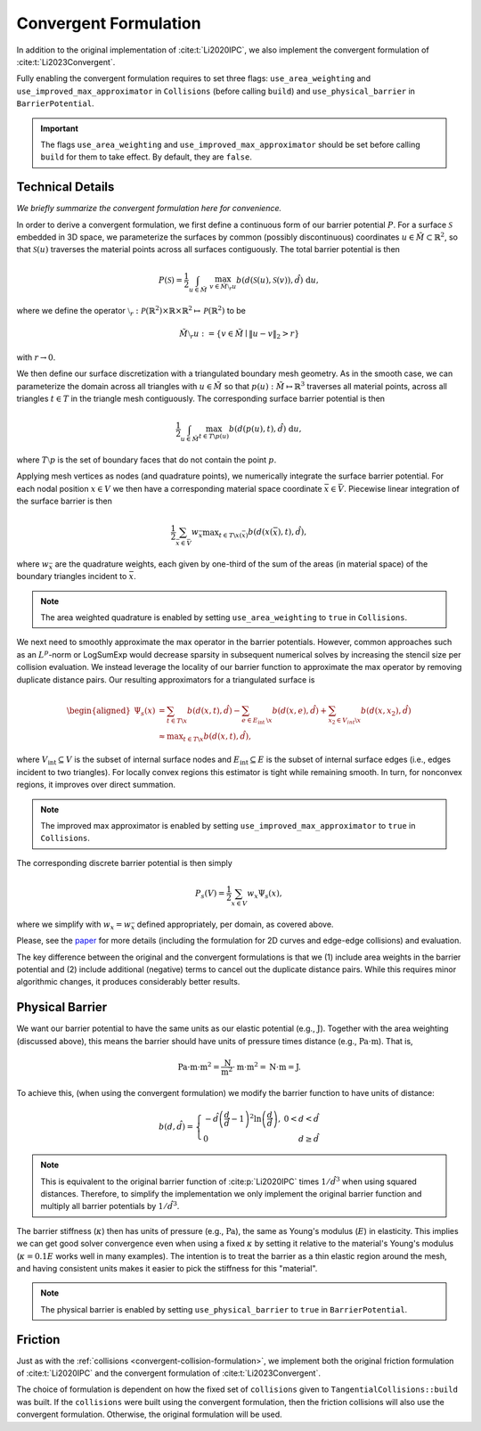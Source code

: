 .. _convergent-collision-formulation:

Convergent Formulation
======================

In addition to the original implementation of :cite:t:`Li2020IPC`, we also implement the convergent formulation of :cite:t:`Li2023Convergent`.

Fully enabling the convergent formulation requires to set three flags: ``use_area_weighting`` and ``use_improved_max_approximator`` in ``Collisions`` (before calling ``build``) and ``use_physical_barrier`` in ``BarrierPotential``.

.. md-tab-set::

    .. md-tab-item:: C++

        .. code-block:: c++

            collisions.set_use_area_weighting(true);
            collisions.set_use_improved_max_approximator(true);
            collisions.build(collision_mesh, vertices, dhat);

            barrier_potential.set_use_physical_barrier(true);
            double b = barrier_potential(collisions, mesh, vertices);

    .. md-tab-item:: Python

        .. code-block:: python

            collisions.use_area_weighting = True
            collisions.use_improved_max_approximator = True
            collisions.build(collision_mesh, vertices, dhat)

            barrier_potential.use_physical_barrier = True
            b = barrier_potential(collisions, mesh, vertices);

.. important::
    The flags ``use_area_weighting`` and ``use_improved_max_approximator`` should be set before calling ``build`` for them to take effect. By default, they are ``false``.

Technical Details
-----------------

*We briefly summarize the convergent formulation here for convenience.*

In order to derive a convergent formulation, we first define a continuous form of our barrier potential :math:`P`. For a surface :math:`\mathcal{S}` embedded in 3D space, we parameterize the surfaces by common (possibly discontinuous) coordinates :math:`u \in \tilde{M} \subset \mathbb{R}^2`, so that :math:`\mathcal{S}(u)` traverses the material points across all surfaces contiguously. The total barrier potential is then

.. math::
   P(\mathcal{S})=\frac{1}{2} \int_{u \in \tilde{M}}~\max_{v \in \tilde{M} \setminus{ }_r u} b(d(\mathcal{S}(u), \mathcal{S}(v)), \hat{d})~\mathrm{d} u,

where we define the operator :math:`\setminus_r: \mathcal{P}(\mathbb{R}^2) \times \mathbb{R} \times \mathbb{R}^2 \mapsto \mathcal{P}(\mathbb{R}^2)` to be

.. math::
    \tilde{M} \setminus_r u:=\left\{v \in \tilde{M} \mid\|u-v\|_2>r\right\}

with :math:`r \rightarrow 0`.

We then define our surface discretization with a triangulated boundary mesh geometry. As in the smooth case, we can parameterize the domain across all triangles with :math:`u \in \tilde{M}` so that :math:`p(u): \tilde{M} \mapsto \mathbb{R}^3` traverses all material points, across all triangles :math:`t ∈ T` in the triangle mesh contiguously. The corresponding surface barrier potential is then

.. math::
    \frac{1}{2} \int_{u \in \tilde{M}} \max_{t \in T \backslash p(u)} b(d(p(u), t), \hat{d})~\mathrm{d} u,

where :math:`T \setminus p` is the set of boundary faces that do not contain the point :math:`p`.

Applying mesh vertices as nodes (and quadrature points), we numerically integrate the surface barrier potential. For each nodal position :math:`x \in V` we then have a corresponding material space coordinate :math:`\bar{x} \in \bar{V}`. Piecewise linear integration of the surface barrier is then

.. math::
    \frac{1}{2} \sum_{\bar{x} \in \bar{V}} w_{\bar{x}} \max _{t \in T \backslash x(\bar{x})} b(d(x(\bar{x}), t), \hat{d}),

where :math:`w_{\bar{x}}` are the quadrature weights, each given by one-third of the sum of the areas (in material space) of the boundary triangles incident to :math:`\bar{x}`.

.. note::
    The area weighted quadrature is enabled by setting ``use_area_weighting`` to ``true`` in ``Collisions``.

We next need to smoothly approximate the max operator in the barrier potentials. However, common approaches such as an :math:`L^p`-norm or LogSumExp would decrease sparsity in subsequent numerical solves by increasing the stencil size per collision evaluation. We instead leverage the locality of our barrier function to approximate the max operator by removing duplicate distance pairs. Our resulting approximators for a triangulated surface is

.. math::
    \begin{aligned}
    \Psi_s(x) & =\sum_{t \in T \backslash x} b(d(x, t), \hat{d})-\sum_{e \in E_{\text {int }} \backslash x} b(d(x, e), \hat{d})+\sum_{x_2 \in V_{i n t} \backslash x} b\left(d\left(x, x_2\right), \hat{d}\right) \\
    & \approx \max _{t \in T \backslash x} b(d(x, t), \hat{d}),
    \end{aligned}

where :math:`V_{\text{int}} \subseteq V` is the subset of internal surface nodes and :math:`E_{\text{int}} \subseteq E` is the subset of internal surface edges (i.e., edges incident to two triangles). For locally convex regions this estimator is tight while remaining smooth. In turn, for nonconvex regions, it improves over direct summation.

.. note::
    The improved max approximator is enabled by setting ``use_improved_max_approximator`` to ``true`` in ``Collisions``.

The corresponding discrete barrier potential is then simply

.. math::
    P_s(V)= \frac{1}{2} \sum_{x \in V} w_x \Psi_s(x),

where we simplify with :math:`w_x = w_{\bar{x}}` defined appropriately, per domain, as covered above.

Please, see the `paper <https://arxiv.org/abs/2307.15908>`_ for more details (including the formulation for 2D curves and edge-edge collisions) and evaluation.

The key difference between the original and the convergent formulations is that we (1) include area weights in the barrier potential and (2) include additional (negative) terms to cancel out the duplicate distance pairs. While this requires minor algorithmic changes, it produces considerably better results.

Physical Barrier
----------------

We want our barrier potential to have the same units as our elastic potential (e.g., :math:`\text{J}`). Together with the area weighting (discussed above), this means the barrier should have units of pressure times distance (e.g., :math:`\text{Pa} \cdot \text{m}`). That is,

.. math::
    \text{Pa} \cdot \text{m} \cdot \text{m}^2 = \frac{\text{N}}{\text{m}^2} \cdot \text{m} \cdot \text{m}^2 = \text{N} \cdot \text{m} = \text{J}.

To achieve this, (when using the convergent formulation) we modify the barrier function to have units of distance:

.. math::
    b(d, \hat{d})=\left\{\begin{array}{lr}
    -\hat{d}\left(\frac{d}{\hat{d}}-1\right)^2 \ln \left(\frac{d}{\hat{d}}\right), & 0<d<\hat{d} \\
    0 & d \geq \hat{d}
    \end{array}\right.

.. note::
    This is equivalent to the original barrier function of :cite:p:`Li2020IPC` times :math:`1/\hat{d}^3` when using squared distances. Therefore, to simplify the implementation we only implement the original barrier function and multiply all barrier potentials by :math:`1/\hat{d}^3`.

The barrier stiffness (:math:`\kappa`) then has units of pressure (e.g., :math:`\text{Pa}`), the same as Young's modulus (:math:`E`) in elasticity.
This implies we can get good solver convergence even when using a fixed :math:`\kappa` by setting it relative to the material's Young's modulus (:math:`\kappa = 0.1 E` works well in many examples).
The intention is to treat the barrier as a thin elastic region around the mesh, and having consistent units makes it easier to pick the stiffness for this "material".

.. note::
    The physical barrier is enabled by setting ``use_physical_barrier`` to ``true`` in ``BarrierPotential``.

.. _convergent-friction-formulation:

Friction
--------

Just as with the :ref:`collisions <convergent-collision-formulation>`, we implement both the original friction formulation of :cite:t:`Li2020IPC` and the convergent formulation of :cite:t:`Li2023Convergent`.

The choice of formulation is dependent on how the fixed set of ``collisions`` given to ``TangentialCollisions::build`` was built. If the ``collisions`` were built using the convergent formulation, then the friction collisions will also use the convergent formulation. Otherwise, the original formulation will be used.

